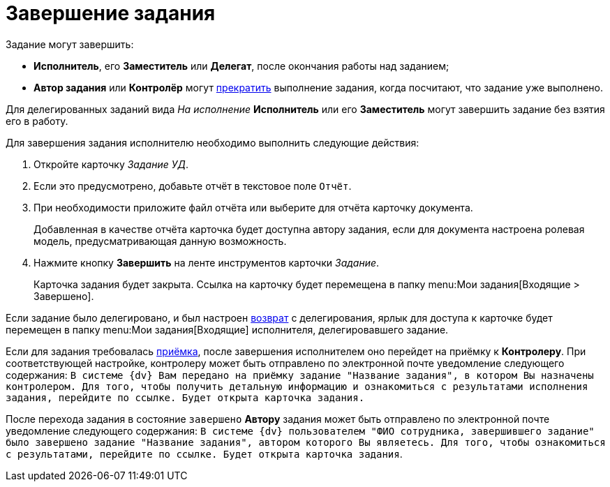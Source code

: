= Завершение задания

Задание могут завершить:

* *Исполнитель*, его *Заместитель* или *Делегат*, после окончания работы над заданием;
* *Автор задания* или *Контролёр* могут xref:task_Task_Force_Finish.adoc[прекратить] выполнение задания, когда посчитают, что задание уже выполнено.

Для делегированных заданий вида _На исполнение_ *Исполнитель* или его *Заместитель* могут завершить задание без взятия его в работу.

Для завершения задания исполнителю необходимо выполнить следующие действия:

. Откройте карточку _Задание УД_.
. Если это предусмотрено, добавьте отчёт в текстовое поле `Отчёт`.
. При необходимости приложите файл отчёта или выберите для отчёта карточку документа.
+
Добавленная в качестве отчёта карточка будет доступна автору задания, если для документа настроена ролевая модель, предусматривающая данную возможность.
. Нажмите кнопку *Завершить* на ленте инструментов карточки _Задание_.
+
Карточка задания будет закрыта. Ссылка на карточку будет перемещена в папку  menu:Мои задания[Входящие > Завершено].

Если задание было делегировано, и был настроен xref:task_Task_Delegate.adoc[возврат] с делегирования, ярлык для доступа к карточке будет перемещен в папку  menu:Мои задания[Входящие] исполнителя, делегировавшего задание.

Если для задания требовалась xref:task_Task_Approve.adoc[приёмка], после завершения исполнителем оно перейдет на приёмку к *Контролеру*. При соответствующей настройке, контролеру может быть отправлено по электронной почте уведомление следующего содержания: `В системе {dv} Вам передано на приёмку задание "Название задания", в котором Вы назначены контролером. Для того, чтобы получить детальную информацию и ознакомиться с результатами исполнения задания, перейдите по ссылке. Будет открыта карточка задания.`

После перехода задания в состояние `завершено` *Автору* задания может быть отправлено по электронной почте уведомление следующего содержания: `В системе {dv} пользователем "ФИО сотрудника, завершившего задание" было завершено задание "Название задания", автором которого Вы являетесь. Для того, чтобы ознакомиться с результатами, перейдите по ссылке. Будет открыта карточка задания`.
